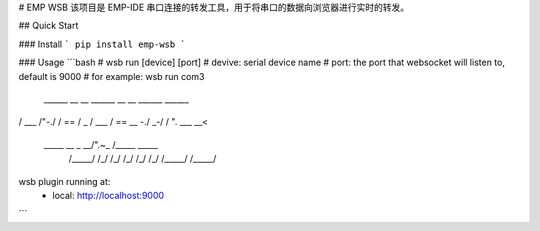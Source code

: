 # EMP WSB
该项目是 EMP-IDE 串口连接的转发工具，用于将串口的数据向浏览器进行实时的转发。


## Quick Start

### Install
```
pip install emp-wsb
```

### Usage
```bash
# wsb run [device] [port]
# devive: serial device name
# port: the port that websocket will listen to, default is 9000
# for example:
wsb run com3
 ______     __    __     ______   __     __     ______     ______    
/\  ___\   /\ "-./  \   /\  == \ /\ \  _ \ \   /\  ___\   /\  == \   
\ \  __\   \ \ \-./\ \  \ \  _-/ \ \ \/ ".\ \  \ \___  \  \ \  __<   
 \ \_____\  \ \_\ \ \_\  \ \_\    \ \__/".~\_\  \/\_____\  \ \_____\ 
  \/_____/   \/_/  \/_/   \/_/     \/_/   \/_/   \/_____/   \/_____/ 


wsb plugin running at:
    - local: http://localhost:9000

```
